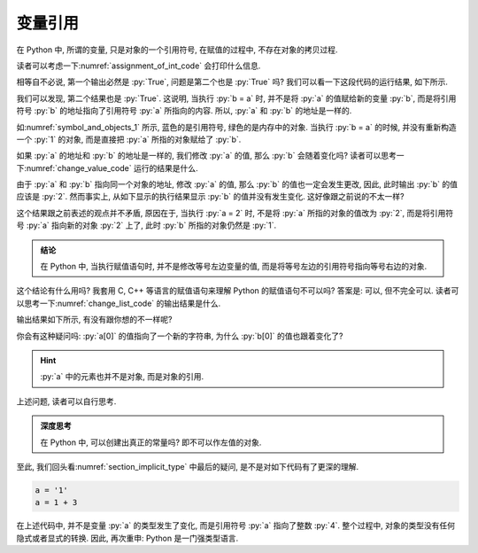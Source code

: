 .. _section_reference:

变量引用
========

在 Python 中, 所谓的变量, 只是对象的一个引用符号, 在赋值的过程中, 不存在对象的拷贝过程.

读者可以考虑一下\ :numref:`assignment_of_int_code` 会打印什么信息.

.. _assignment_of_int_code:

.. include_code_file:: examples/object/reference/assignment_of_int.py

相等自不必说, 第一个输出必然是 :py:`True`, 问题是第二个也是 :py:`True` 吗? 我们可以看一下这段代码的运行结果, 如下所示.

.. python:: examples/object/reference/assignment_of_int.py

我们可以发现, 第二个结果也是 :py:`True`. 这说明, 当执行 :py:`b = a` 时, 并不是将 :py:`a` 的值赋给新的变量 :py:`b`, 而是将引用符号 :py:`b` 的地址指向了引用符号 :py:`a` 所指向的内容. 所以, :py:`a` 和 :py:`b` 的地址是一样的.

如\ :numref:`symbol_and_objects_1` 所示, 蓝色的是引用符号, 绿色的是内存中的对象. 当执行 :py:`b = a` 的时候, 并没有重新构造一个 :py:`1` 的对象, 而是直接把 :py:`a` 所指的对象赋给了 :py:`b`.

.. _symbol_and_objects_1:

.. tikz:: 符号与对象

    \node[reference] (a)  at (0, 1.0) {a};
    \node[reference] (b)  at (0, 0.0) {b};
    \node[object]    (o1) at (3, 1.0) {1};
    \node[code]           at (4, 0.0) {>>> b = a};
    \node[code]           at (4, 1.0) {>>> a = 1};
    \node[plaintext]      at (0, 1.7) {symbol};
    \node[plaintext]      at (3, 1.7) {object};
    \node[plaintext]      at (5, 1.7) {code};

    \draw[ref] (a) -- (o1);
    \draw[ref] (b) -- (o1);

如果 :py:`a` 的地址和 :py:`b` 的地址是一样的, 我们修改 :py:`a` 的值, 那么 :py:`b` 会随着变化吗? 读者可以思考一下\ :numref:`change_value_code` 运行的结果是什么.

.. _change_value_code:

.. include_code_file:: examples/object/reference/change_reference_value.py

由于 :py:`a` 和 :py:`b` 指向同一个对象的地址, 修改 :py:`a` 的值, 那么 :py:`b` 的值也一定会发生更改, 因此, 此时输出 :py:`b` 的值应该是 :py:`2`. 然而事实上, 从如下显示的执行结果显示 :py:`b` 的值并没有发生变化. 这好像跟之前说的不太一样?

.. python:: examples/object/reference/change_reference_value.py

这个结果跟之前表述的观点并不矛盾, 原因在于, 当执行 :py:`a = 2` 时, 不是将 :py:`a` 所指的对象的值改为 :py:`2`, 而是将引用符号 :py:`a` 指向新的对象 :py:`2` 上了, 此时 :py:`b` 所指的对象仍然是 :py:`1`.

.. admonition:: 结论

    在 Python 中, 当执行赋值语句时, 并不是修改等号左边变量的值, 而是将等号左边的引用符号指向等号右边的对象.

这个结论有什么用吗? 我套用 C, C++ 等语言的赋值语句来理解 Python 的赋值语句不可以吗? 答案是: 可以, 但不完全可以. 读者可以思考一下\ :numref:`change_list_code` 的输出结果是什么.

.. _change_list_code:

.. include_code_file:: examples/object/reference/change_list.py

输出结果如下所示, 有没有跟你想的不一样呢?

.. python:: examples/object/reference/change_list.py

你会有这种疑问吗: :py:`a[0]` 的值指向了一个新的字符串, 为什么 :py:`b[0]` 的值也跟着变化了?

.. hint::

    :py:`a` 中的元素也并不是对象, 而是对象的引用.

上述问题, 读者可以自行思考.

.. admonition:: 深度思考

    在 Python 中, 可以创建出真正的常量吗? 即不可以作左值的对象.

至此, 我们回头看\ :numref:`section_implicit_type` 中最后的疑问, 是不是对如下代码有了更深的理解.

.. code-block:: python

   a = '1'
   a = 1 + 3

在上述代码中, 并不是变量 :py:`a` 的类型发生了变化, 而是引用符号 :py:`a` 指向了整数 :py:`4`. 整个过程中, 对象的类型没有任何隐式或者显式的转换. 因此, 再次重申: Python 是一门强类型语言.
